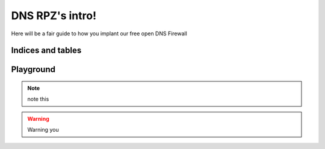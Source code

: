 DNS RPZ's intro!
================

Here will be a fair guide to how you implant our free open DNS Firewall

Indices and tables
^^^^^^^^^^^^^^^^^^



Playground
^^^^^^^^^^

.. NOTE:: note this


.. warning:: Warning you


.. deprecated:: 3.1
   Use py:func:`spam` instead.


.. versionchanged:: 2.5
   The *spam* parameter.
